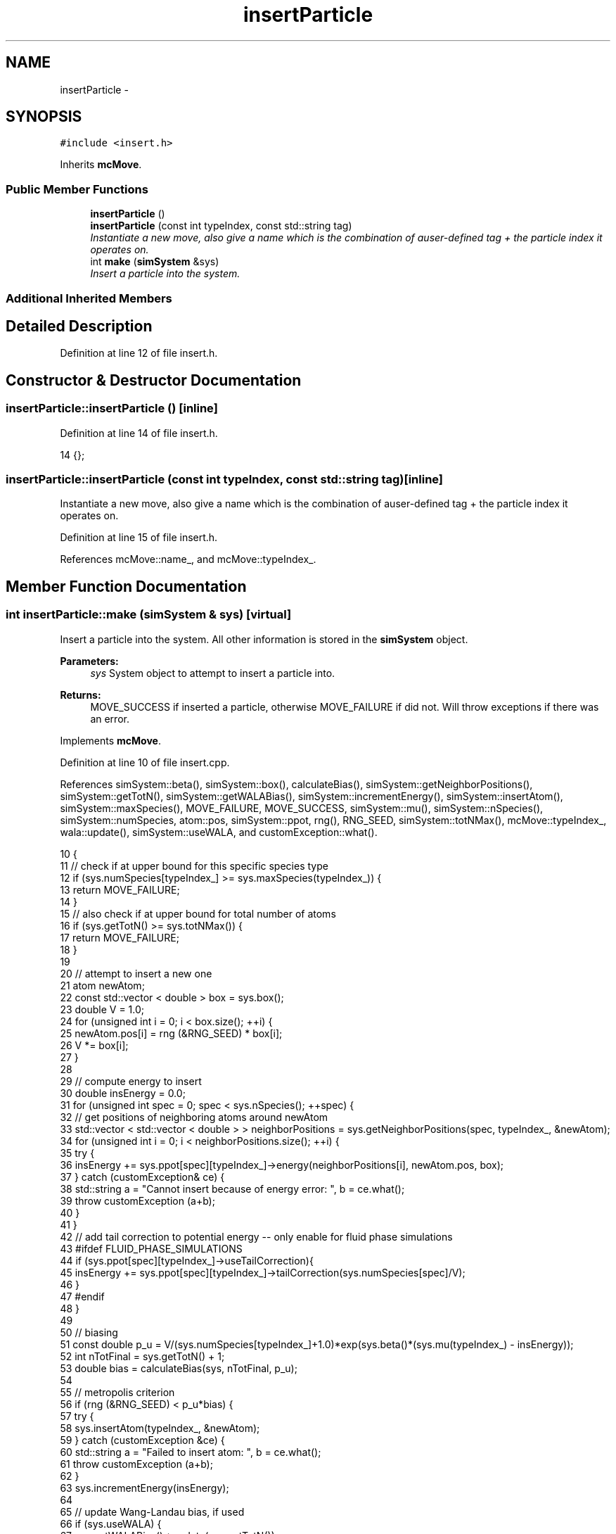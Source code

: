 .TH "insertParticle" 3 "Mon Aug 10 2015" "Version v0.0.1" "Multicomponent  Monte Carlo Simulation" \" -*- nroff -*-
.ad l
.nh
.SH NAME
insertParticle \- 
.SH SYNOPSIS
.br
.PP
.PP
\fC#include <insert\&.h>\fP
.PP
Inherits \fBmcMove\fP\&.
.SS "Public Member Functions"

.in +1c
.ti -1c
.RI "\fBinsertParticle\fP ()"
.br
.ti -1c
.RI "\fBinsertParticle\fP (const int typeIndex, const std::string tag)"
.br
.RI "\fIInstantiate a new move, also give a name which is the combination of auser-defined tag + the particle index it operates on\&. \fP"
.ti -1c
.RI "int \fBmake\fP (\fBsimSystem\fP &sys)"
.br
.RI "\fIInsert a particle into the system\&. \fP"
.in -1c
.SS "Additional Inherited Members"
.SH "Detailed Description"
.PP 
Definition at line 12 of file insert\&.h\&.
.SH "Constructor & Destructor Documentation"
.PP 
.SS "insertParticle::insertParticle ()\fC [inline]\fP"

.PP
Definition at line 14 of file insert\&.h\&.
.PP
.nf
14 {};
.fi
.SS "insertParticle::insertParticle (const int typeIndex, const std::string tag)\fC [inline]\fP"

.PP
Instantiate a new move, also give a name which is the combination of auser-defined tag + the particle index it operates on\&. 
.PP
Definition at line 15 of file insert\&.h\&.
.PP
References mcMove::name_, and mcMove::typeIndex_\&.
.SH "Member Function Documentation"
.PP 
.SS "int insertParticle::make (\fBsimSystem\fP & sys)\fC [virtual]\fP"

.PP
Insert a particle into the system\&. All other information is stored in the \fBsimSystem\fP object\&.
.PP
\fBParameters:\fP
.RS 4
\fIsys\fP System object to attempt to insert a particle into\&.
.RE
.PP
\fBReturns:\fP
.RS 4
MOVE_SUCCESS if inserted a particle, otherwise MOVE_FAILURE if did not\&. Will throw exceptions if there was an error\&. 
.RE
.PP

.PP
Implements \fBmcMove\fP\&.
.PP
Definition at line 10 of file insert\&.cpp\&.
.PP
References simSystem::beta(), simSystem::box(), calculateBias(), simSystem::getNeighborPositions(), simSystem::getTotN(), simSystem::getWALABias(), simSystem::incrementEnergy(), simSystem::insertAtom(), simSystem::maxSpecies(), MOVE_FAILURE, MOVE_SUCCESS, simSystem::mu(), simSystem::nSpecies(), simSystem::numSpecies, atom::pos, simSystem::ppot, rng(), RNG_SEED, simSystem::totNMax(), mcMove::typeIndex_, wala::update(), simSystem::useWALA, and customException::what()\&.
.PP
.nf
10                                         {
11     // check if at upper bound for this specific species type
12     if (sys\&.numSpecies[typeIndex_] >= sys\&.maxSpecies(typeIndex_)) {
13         return MOVE_FAILURE;
14     }
15     // also check if at upper bound for total number of atoms
16     if (sys\&.getTotN() >= sys\&.totNMax()) {
17                 return MOVE_FAILURE;
18     }
19     
20                 // attempt to insert a new one
21     atom newAtom;
22     const std::vector < double > box = sys\&.box();
23     double V = 1\&.0;
24     for (unsigned int i = 0; i < box\&.size(); ++i) {
25         newAtom\&.pos[i] = rng (&RNG_SEED) * box[i];
26         V *= box[i];
27     }
28     
29     // compute energy to insert
30     double insEnergy = 0\&.0;
31     for (unsigned int spec = 0; spec < sys\&.nSpecies(); ++spec) {
32                 // get positions of neighboring atoms around newAtom
33                 std::vector < std::vector < double > > neighborPositions = sys\&.getNeighborPositions(spec, typeIndex_, &newAtom);
34         for (unsigned int i = 0; i < neighborPositions\&.size(); ++i) {
35                                                 try {
36                                                                 insEnergy += sys\&.ppot[spec][typeIndex_]->energy(neighborPositions[i], newAtom\&.pos, box);          
37                                                 } catch (customException& ce) {
38                                                                 std::string a = "Cannot insert because of energy error: ", b = ce\&.what();
39                                                                 throw customException (a+b);
40                                                 }
41         }
42         // add tail correction to potential energy -- only enable for fluid phase simulations
43 #ifdef FLUID_PHASE_SIMULATIONS
44         if (sys\&.ppot[spec][typeIndex_]->useTailCorrection){
45                                                 insEnergy += sys\&.ppot[spec][typeIndex_]->tailCorrection(sys\&.numSpecies[spec]/V);
46                                 }
47 #endif
48     }
49     
50     // biasing
51     const double p_u = V/(sys\&.numSpecies[typeIndex_]+1\&.0)*exp(sys\&.beta()*(sys\&.mu(typeIndex_) - insEnergy));
52     int nTotFinal = sys\&.getTotN() + 1;
53     double bias = calculateBias(sys, nTotFinal, p_u);
54    
55                 // metropolis criterion
56                 if (rng (&RNG_SEED) < p_u*bias) {
57         try {
58             sys\&.insertAtom(typeIndex_, &newAtom);
59         } catch (customException &ce) {
60             std::string a = "Failed to insert atom: ", b = ce\&.what();
61             throw customException (a+b);
62         }
63                                 sys\&.incrementEnergy(insEnergy);
64                                 
65                                 // update Wang-Landau bias, if used
66                                 if (sys\&.useWALA) {
67                                                 sys\&.getWALABias()->update(sys\&.getTotN());
68                                 }
69                                 
70         return MOVE_SUCCESS;
71     }
72     
73                 // update Wang-Landau bias (even if moved failed), if used
74                 if (sys\&.useWALA) {
75                                 sys\&.getWALABias()->update(sys\&.getTotN());
76                 }
77                 
78                 return MOVE_FAILURE;
79 }
.fi


.SH "Author"
.PP 
Generated automatically by Doxygen for Multicomponent Monte Carlo Simulation from the source code\&.
